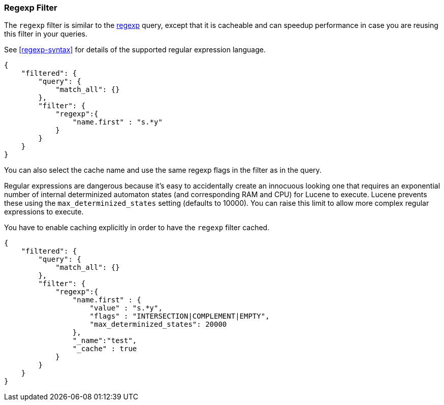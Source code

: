 [[query-dsl-regexp-filter]]
=== Regexp Filter

The `regexp` filter is similar to the
<<query-dsl-regexp-query,regexp>> query, except
that it is cacheable and can speedup performance in case you are reusing
this filter in your queries.

See <<regexp-syntax>> for details of the supported regular expression language.

[source,js]
--------------------------------------------------
{
    "filtered": {
        "query": {
            "match_all": {}
        },
        "filter": {
            "regexp":{
                "name.first" : "s.*y"
            }
        }
    }
}
--------------------------------------------------

You can also select the cache name and use the same regexp flags in the
filter as in the query.

Regular expressions are dangerous because it's easy to accidentally
create an innocuous looking one that requires an exponential number of
internal determinized automaton states (and corresponding RAM and CPU)
for Lucene to execute.  Lucene prevents these using the
`max_determinized_states` setting (defaults to 10000).  You can raise
this limit to allow more complex regular expressions to execute.

You have to enable caching explicitly in order to have the
`regexp` filter cached.

[source,js]
--------------------------------------------------
{
    "filtered": {
        "query": {
            "match_all": {}
        },
        "filter": {
            "regexp":{
                "name.first" : {
                    "value" : "s.*y",
                    "flags" : "INTERSECTION|COMPLEMENT|EMPTY",
		    "max_determinized_states": 20000
                },
                "_name":"test",
                "_cache" : true
            }
        }
    }
}
--------------------------------------------------
